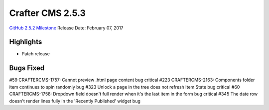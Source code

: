 -----------------
Crafter CMS 2.5.3
-----------------

`GitHub 2.5.2 Milestone <https://github.com/craftercms/craftercms/issues?q=is%3Aclosed+milestone%3A2.5.4>`_
Release Date: February 07, 2017

^^^^^^^^^^
Highlights
^^^^^^^^^^

* Patch release

^^^^^^^^^^
Bugs Fixed
^^^^^^^^^^
#59 CRAFTERCMS-1757: Cannot preview .html page content bug critical
#223 CRAFTERCMS-2163: Components folder item continues to spin randomly bug
#323 Unlock a page in the tree does not refresh Item State bug critical
#60 CRAFTERCMS-1758: Dropdown field doesn't full render when it's the last item in the form bug critical
#345 The date row doesn't render lines fully in the 'Recently Published' widget bug

